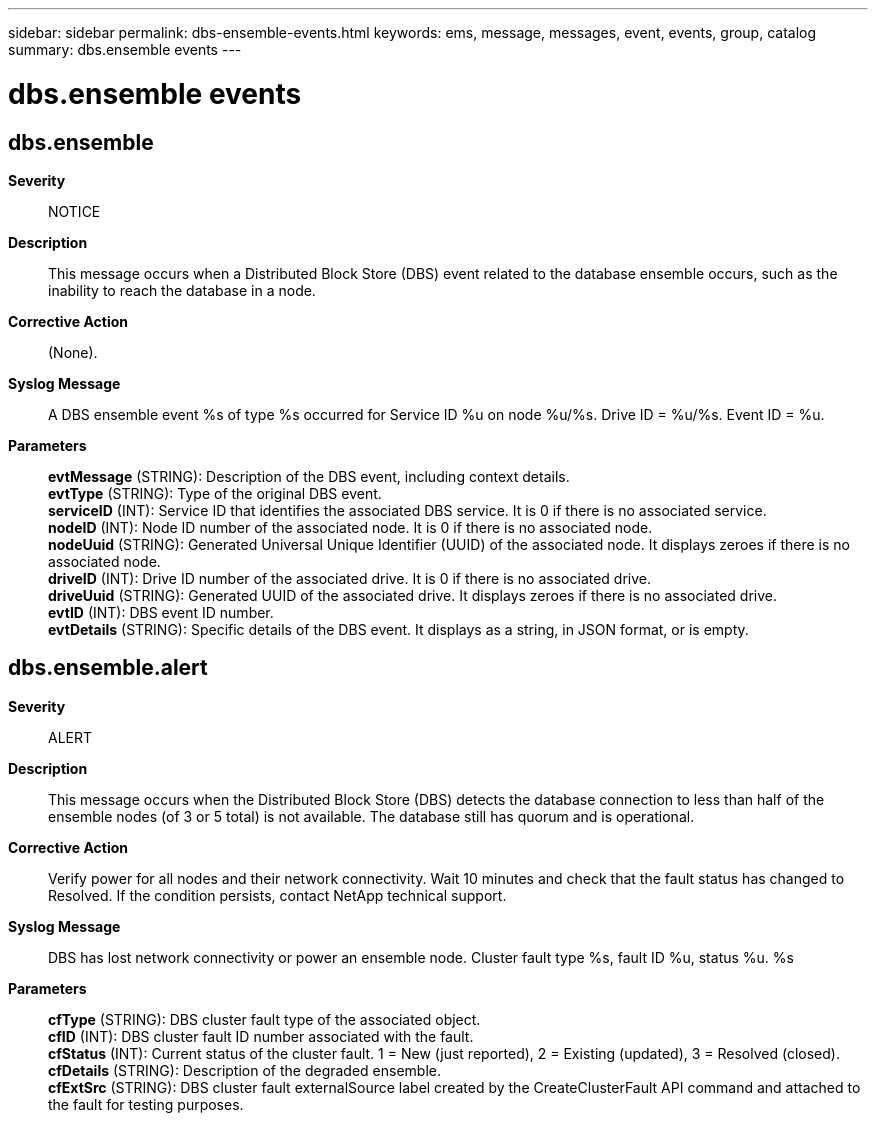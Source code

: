---
sidebar: sidebar
permalink: dbs-ensemble-events.html
keywords: ems, message, messages, event, events, group, catalog
summary: dbs.ensemble events
---

= dbs.ensemble events
:toclevels: 1
:hardbreaks:
:nofooter:
:icons: font
:linkattrs:
:imagesdir: ./media/

== dbs.ensemble
*Severity*::
NOTICE
*Description*::
This message occurs when a Distributed Block Store (DBS) event related to the database ensemble occurs, such as the inability to reach the database in a node.
*Corrective Action*::
(None).
*Syslog Message*::
A DBS ensemble event %s of type %s occurred for Service ID %u on node %u/%s. Drive ID = %u/%s. Event ID = %u.
*Parameters*::
*evtMessage* (STRING): Description of the DBS event, including context details.
*evtType* (STRING): Type of the original DBS event.
*serviceID* (INT): Service ID that identifies the associated DBS service. It is 0 if there is no associated service.
*nodeID* (INT): Node ID number of the associated node. It is 0 if there is no associated node.
*nodeUuid* (STRING): Generated Universal Unique Identifier (UUID) of the associated node. It displays zeroes if there is no associated node.
*driveID* (INT): Drive ID number of the associated drive. It is 0 if there is no associated drive.
*driveUuid* (STRING): Generated UUID of the associated drive. It displays zeroes if there is no associated drive.
*evtID* (INT): DBS event ID number.
*evtDetails* (STRING): Specific details of the DBS event. It displays as a string, in JSON format, or is empty.

== dbs.ensemble.alert
*Severity*::
ALERT
*Description*::
This message occurs when the Distributed Block Store (DBS) detects the database connection to less than half of the ensemble nodes (of 3 or 5 total) is not available. The database still has quorum and is operational.
*Corrective Action*::
Verify power for all nodes and their network connectivity. Wait 10 minutes and check that the fault status has changed to Resolved. If the condition persists, contact NetApp technical support.
*Syslog Message*::
DBS has lost network connectivity or power an ensemble node. Cluster fault type %s, fault ID %u, status %u. %s
*Parameters*::
*cfType* (STRING): DBS cluster fault type of the associated object.
*cfID* (INT): DBS cluster fault ID number associated with the fault.
*cfStatus* (INT): Current status of the cluster fault. 1 = New (just reported), 2 = Existing (updated), 3 = Resolved (closed).
*cfDetails* (STRING): Description of the degraded ensemble.
*cfExtSrc* (STRING): DBS cluster fault externalSource label created by the CreateClusterFault API command and attached to the fault for testing purposes.
